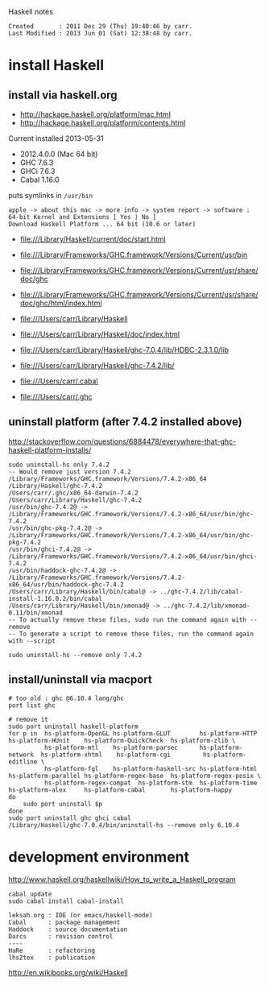 Haskell notes

#+BEGIN_EXAMPLE
Created       : 2011 Dec 29 (Thu) 19:40:46 by carr.
Last Modified : 2013 Jun 01 (Sat) 12:38:48 by carr.
#+END_EXAMPLE

* install Haskell

** install via haskell.org

- [[http://hackage.haskell.org/platform/mac.html]]
- [[http://hackage.haskell.org/platform/contents.html]]

Current installed 2013-05-31
- 2012.4.0.0 (Mac 64 bit)
- GHC   7.6.3
- GHCi  7.6.3
- Cabal 1.16.0

puts symlinks in =/usr/bin=

#+BEGIN_EXAMPLE
apple -> about this mac -> more info -> system report -> software : 64-bit Kernel and Extensions [ Yes | No ]
Download Haskell Platform ... 64 bit (10.6 or later)
#+END_EXAMPLE

- [[file:///Library/Haskell/current/doc/start.html]]

- [[file:///Library/Frameworks/GHC.framework/Versions/Current/usr/bin]]
- [[file:///Library/Frameworks/GHC.framework/Versions/Current/usr/share/doc/ghc]]
- [[file:///Library/Frameworks/GHC.framework/Versions/Current/usr/share/doc/ghc/html/index.html]]

- [[file:///Users/carr/Library/Haskell]]
- [[file:///Users/carr/Library/Haskell/doc/index.html]]
- [[file:///Users/carr/Library/Haskell/ghc-7.0.4/lib/HDBC-2.3.1.0/lib]]
- [[file:///Users/carr/Library/Haskell/ghc-7.4.2/lib/]]

- [[file:///Users/carr/.cabal]]
- [[file:///Users/carr/.ghc]]

** uninstall platform (after 7.4.2 installed above)

[[http://stackoverflow.com/questions/6884478/everywhere-that-ghc-haskell-platform-installs/]]

#+BEGIN_EXAMPLE
sudo uninstall-hs only 7.4.2
-- Would remove just version 7.4.2
/Library/Frameworks/GHC.framework/Versions/7.4.2-x86_64
/Library/Haskell/ghc-7.4.2
/Users/carr/.ghc/x86_64-darwin-7.4.2
/Users/carr/Library/Haskell/ghc-7.4.2
/usr/bin/ghc-7.4.2@ -> /Library/Frameworks/GHC.framework/Versions/7.4.2-x86_64/usr/bin/ghc-7.4.2
/usr/bin/ghc-pkg-7.4.2@ -> /Library/Frameworks/GHC.framework/Versions/7.4.2-x86_64/usr/bin/ghc-pkg-7.4.2
/usr/bin/ghci-7.4.2@ -> /Library/Frameworks/GHC.framework/Versions/7.4.2-x86_64/usr/bin/ghci-7.4.2
/usr/bin/haddock-ghc-7.4.2@ -> /Library/Frameworks/GHC.framework/Versions/7.4.2-x86_64/usr/bin/haddock-ghc-7.4.2
/Users/carr/Library/Haskell/bin/cabal@ -> ../ghc-7.4.2/lib/cabal-install-1.16.0.2/bin/cabal
/Users/carr/Library/Haskell/bin/xmonad@ -> ../ghc-7.4.2/lib/xmonad-0.11/bin/xmonad
-- To actually remove these files, sudo run the command again with --remove
-- To generate a script to remove these files, run the command again with --script

sudo uninstall-hs --remove only 7.4.2
#+END_EXAMPLE

** install/uninstall via macport

#+BEGIN_EXAMPLE
# too old : ghc @6.10.4 lang/ghc
port list ghc

# remove it
sudo port uninstall haskell-platform
for p in  hs-platform-OpenGL hs-platform-GLUT        hs-platform-HTTP     hs-platform-HUnit    hs-platform-QuickCheck  hs-platform-zlib \
          hs-platform-mtl    hs-platform-parsec      hs-platform-network  hs-platform-xhtml    hs-platform-cgi         hs-platform-editline \
          hs-platform-fgl    hs-platform-haskell-src hs-platform-html     hs-platform-parallel hs-platform-regex-base  hs-platform-regex-posix \
          hs-platform-regex-compat  hs-platform-stm  hs-platform-time     hs-platform-alex     hs-platform-cabal       hs-platform-happy
do
    sudo port uninstall $p
done
sudo port uninstall ghc ghci cabal
/Library/Haskell/ghc-7.0.4/bin/uninstall-hs --remove only 6.10.4
#+END_EXAMPLE

* development environment

[[http://www.haskell.org/haskellwiki/How_to_write_a_Haskell_program]]

#+BEGIN_EXAMPLE
cabal update
sudo cabal install cabal-install

leksah.org : IDE (or emacs/haskell-mode)
Cabal      : package management
Haddock    : source documentation
Darcs      : revision control
----
HaRe       : refactoring
lhs2tex    : publication
#+END_EXAMPLE

[[http://en.wikibooks.org/wiki/Haskell]]

